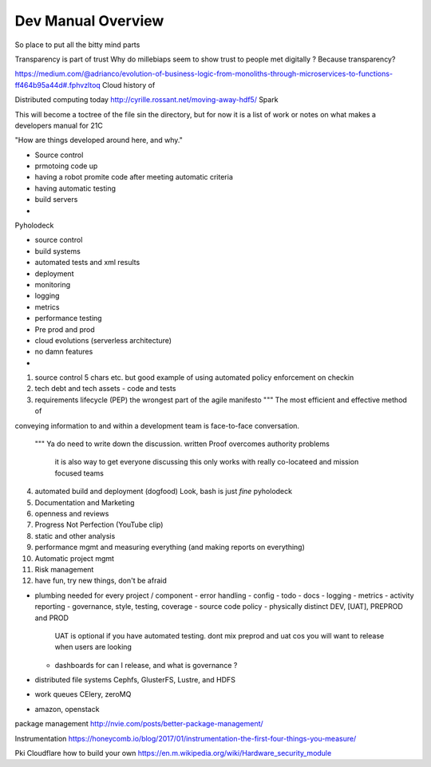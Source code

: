 ===================
Dev Manual Overview
===================

So place to put all the bitty mind parts



Transparency is part of trust
Why do millebiaps seem to show trust to people met digitally ? Because transparency? 


https://medium.com/@adrianco/evolution-of-business-logic-from-monoliths-through-microservices-to-functions-ff464b95a44d#.fphvzltoq
Cloud history of


Distributed computing today
http://cyrille.rossant.net/moving-away-hdf5/
Spark




This will become a toctree of the file sin the directory, but for now it is a
list of work or notes on what makes a developers manual for 21C

"How are things developed around here, and why."

* Source control
* prmotoing code up
* having a robot promite code after meeting automatic criteria
* having automatic testing
* build servers
*


Pyholodeck

- source control
- build systems
- automated tests and xml results
- deployment 
- monitoring
- logging
- metrics
- performance testing
- Pre prod and prod
- cloud evolutions (serverless architecture)
- no damn features
- 


1. source control
   5 chars etc.
   but good example of using automated policy enforcement on checkin

2. tech debt and tech assets - code and tests

3. requirements lifecycle (PEP)
   the wrongest part of the agile manifesto
   """ The most efficient and effective method of
conveying information to and within a development
team is face-to-face conversation.
   """
   Ya do need to write down the discussion.
   written Proof overcomes authority problems
    it is also way to get everyone discussing
    this only works with really co-locateed and mission focused teams

4. automated build and deployment (dogfood)
   Look, bash is just *fine*
   pyholodeck

5. Documentation and Marketing
6. openness and reviews
7. Progress Not Perfection (YouTube clip)
8. static and other analysis
9. performance mgmt and measuring everything (and making reports on everything)
10. Automatic project mgmt
11. Risk management
12. have fun, try new things, don't be afraid

* plumbing needed for every project / component
  - error handling
  - config
  - todo
  - docs
  - logging
  - metrics
  - activity reporting
  - governance, style, testing, coverage
  - source code policy
  - physically distinct DEV, [UAT], PREPROD and PROD
    UAT is optional if you have automated testing.
    dont mix preprod and uat cos you will want to release when users are looking
  - dashboards for can I release, and what is governance ?
  


* distributed file systems
  Cephfs, GlusterFS, Lustre, and HDFS

* work queues
  CElery, zeroMQ

* amazon, openstack

package management
http://nvie.com/posts/better-package-management/

Instrumentation
https://honeycomb.io/blog/2017/01/instrumentation-the-first-four-things-you-measure/

Pki
Cloudflare how to build your own
https://en.m.wikipedia.org/wiki/Hardware_security_module
